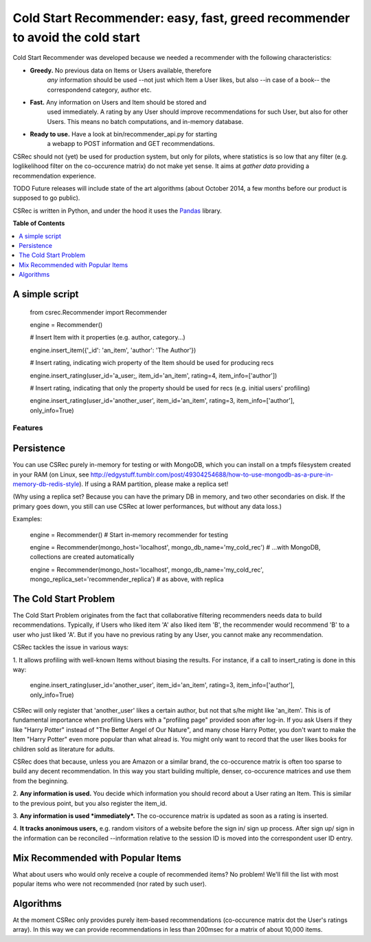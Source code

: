 *********************************************************************
Cold Start Recommender: easy, fast, greed recommender to avoid the cold start
*********************************************************************

Cold Start Recommender was developed because we needed a recommender
with the following characteristics:

* **Greedy.** No previous data on Items or Users available, therefore
    *any* information should be used --not just which Item a User
    likes, but also --in case of a book-- the correspondend category,
    author etc.

* **Fast.** Any information on Users and Item should be stored and
    used immediately. A rating by any User should improve
    recommendations for such User, but also for other Users. This
    means no batch computations, and in-memory database.

* **Ready to use.** Have a look at bin/recommender_api.py for starting
    a webapp to POST information and GET recommendations.


CSRec should not (yet) be used for production system, but only for
pilots, where statistics is so low that any filter (e.g. loglikelihood
filter on the co-occurence matrix) do not make yet sense. It aims at
*gather data* providing a recommendation experience.

TODO Future releases will include state of the art algorithms (about
October 2014, a few months before our product is supposed to go
public).

CSRec is written in Python, and under the hood it uses the `Pandas`_
library. 

**Table of Contents**

.. contents::
    :local:
    :depth: 1
    :backlinks: none


A simple script
---------------

    from csrec.Recommender import Recommender
    
    engine = Recommender()

    # Insert Item with it properties (e.g. author, category...)

    engine.insert_item({'_id': 'an_item', 'author': 'The Author'})

    # Insert rating, indicating wich property of the Item should be used for producing recs

    engine.insert_rating(user_id='a_user;, item_id='an_item', rating=4, item_info=['author'])

    # Insert rating, indicating that only the property should be used for recs (e.g. initial users' profiling)

    engine.insert_rating(user_id='another_user', item_id='an_item', rating=3, item_info=['author'], only_info=True)


Features
========

Persistence
-----------

You can use CSRec purely in-memory for testing or with MongoDB, which
you can install on a tmpfs filesystem created in your RAM (on Linux,
see
http://edgystuff.tumblr.com/post/49304254688/how-to-use-mongodb-as-a-pure-in-memory-db-redis-style). If using a RAM partition, please make a replica set!

(Why using a replica set? Because you can have the primary DB in
memory, and two other secondaries on disk. If the primary goes down,
you still can use CSRec at lower performances, but without any data
loss.)

Examples:

	engine = Recommender()  # Start in-memory recommender for testing
	
	engine = Recommender(mongo_host='localhost', mongo_db_name='my_cold_rec')  # ...with MongoDB, collections are created automatically
	
	engine = Recommender(mongo_host='localhost', mongo_db_name='my_cold_rec', mongo_replica_set='recommender_replica')  # as above, with replica
	

The Cold Start Problem
----------------------

The Cold Start Problem originates from the fact that collaborative
filtering recommenders needs data to build recommendations. Typically,
if Users who liked item 'A' also liked item 'B', the recommender would
recommend 'B' to a user who just liked 'A'. But if you have no
previous rating by any User, you cannot make any recommendation.

CSRec tackles the issue in various ways:

1. It allows profiling with well-known Items without biasing the
results. For instance, if a call to insert_rating is done in this way:

   engine.insert_rating(user_id='another_user', item_id='an_item', rating=3, item_info=['author'], only_info=True)

CSRec will only register that 'another_user' likes a certain author,
but not that s/he might like 'an_item'. This is of fundamental
importance when profiling Users with a "profiling page" provided soon
after log-in. If you ask Users if they like "Harry Potter" instead of
"The Better Angel of Our Nature", and many chose Harry Potter, you
don't want to make the Item "Harry Potter" even more popular than what
alread is. You might only want to record that the user likes books for
children sold as literature for adults.

CSRec does that because, unless you are Amazon or a similar brand, the
co-occurence matrix is often too sparse to build any decent
recommendation. In this way you start building multiple, denser,
co-occurence matrices and use them from the beginning.

2. **Any information is used.** You decide which information you should
record about a User rating an Item. This is similar to the previous
point, but you also register the item_id.

3. **Any information is used *immediately*.** The co-occurence matrix is
updated as soon as a rating is inserted.

4. **It tracks anonimous users,** e.g. random visitors of a website
before the sign in/ sign up process. After sign up/ sign in the
information can be reconciled --information relative to the session ID
is moved into the correspondent user ID entry.

Mix Recommended with Popular Items
----------------------------------

What about users who would only receive a couple of recommended items?
No problem! We'll fill the list with most popular items who were not
recommended (nor rated by such user).

Algorithms
----------

At the moment CSRec only provides purely item-based recommendations
(co-occurence matrix dot the User's ratings array). In this way we can
provide recommendations in less than 200msec for a matrix of about
10,000 items.

 
.. _Pandas: http://pandas.pydata.org